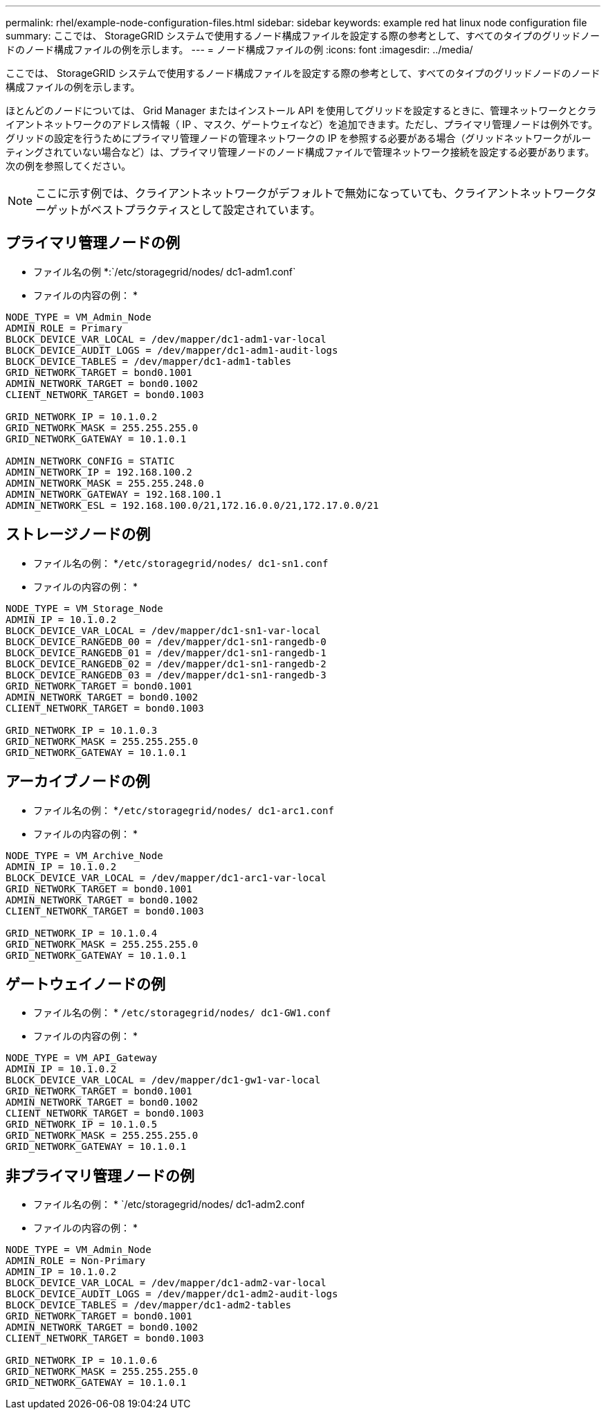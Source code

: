 ---
permalink: rhel/example-node-configuration-files.html 
sidebar: sidebar 
keywords: example red hat linux node configuration file 
summary: ここでは、 StorageGRID システムで使用するノード構成ファイルを設定する際の参考として、すべてのタイプのグリッドノードのノード構成ファイルの例を示します。 
---
= ノード構成ファイルの例
:icons: font
:imagesdir: ../media/


[role="lead"]
ここでは、 StorageGRID システムで使用するノード構成ファイルを設定する際の参考として、すべてのタイプのグリッドノードのノード構成ファイルの例を示します。

ほとんどのノードについては、 Grid Manager またはインストール API を使用してグリッドを設定するときに、管理ネットワークとクライアントネットワークのアドレス情報（ IP 、マスク、ゲートウェイなど）を追加できます。ただし、プライマリ管理ノードは例外です。グリッドの設定を行うためにプライマリ管理ノードの管理ネットワークの IP を参照する必要がある場合（グリッドネットワークがルーティングされていない場合など）は、プライマリ管理ノードのノード構成ファイルで管理ネットワーク接続を設定する必要があります。次の例を参照してください。


NOTE: ここに示す例では、クライアントネットワークがデフォルトで無効になっていても、クライアントネットワークターゲットがベストプラクティスとして設定されています。



== プライマリ管理ノードの例

* ファイル名の例 *:`/etc/storagegrid/nodes/ dc1-adm1.conf`

* ファイルの内容の例： *

[listing]
----
NODE_TYPE = VM_Admin_Node
ADMIN_ROLE = Primary
BLOCK_DEVICE_VAR_LOCAL = /dev/mapper/dc1-adm1-var-local
BLOCK_DEVICE_AUDIT_LOGS = /dev/mapper/dc1-adm1-audit-logs
BLOCK_DEVICE_TABLES = /dev/mapper/dc1-adm1-tables
GRID_NETWORK_TARGET = bond0.1001
ADMIN_NETWORK_TARGET = bond0.1002
CLIENT_NETWORK_TARGET = bond0.1003

GRID_NETWORK_IP = 10.1.0.2
GRID_NETWORK_MASK = 255.255.255.0
GRID_NETWORK_GATEWAY = 10.1.0.1

ADMIN_NETWORK_CONFIG = STATIC
ADMIN_NETWORK_IP = 192.168.100.2
ADMIN_NETWORK_MASK = 255.255.248.0
ADMIN_NETWORK_GATEWAY = 192.168.100.1
ADMIN_NETWORK_ESL = 192.168.100.0/21,172.16.0.0/21,172.17.0.0/21
----


== ストレージノードの例

* ファイル名の例： *`/etc/storagegrid/nodes/ dc1-sn1.conf`

* ファイルの内容の例： *

[listing]
----
NODE_TYPE = VM_Storage_Node
ADMIN_IP = 10.1.0.2
BLOCK_DEVICE_VAR_LOCAL = /dev/mapper/dc1-sn1-var-local
BLOCK_DEVICE_RANGEDB_00 = /dev/mapper/dc1-sn1-rangedb-0
BLOCK_DEVICE_RANGEDB_01 = /dev/mapper/dc1-sn1-rangedb-1
BLOCK_DEVICE_RANGEDB_02 = /dev/mapper/dc1-sn1-rangedb-2
BLOCK_DEVICE_RANGEDB_03 = /dev/mapper/dc1-sn1-rangedb-3
GRID_NETWORK_TARGET = bond0.1001
ADMIN_NETWORK_TARGET = bond0.1002
CLIENT_NETWORK_TARGET = bond0.1003

GRID_NETWORK_IP = 10.1.0.3
GRID_NETWORK_MASK = 255.255.255.0
GRID_NETWORK_GATEWAY = 10.1.0.1
----


== アーカイブノードの例

* ファイル名の例： *`/etc/storagegrid/nodes/ dc1-arc1.conf`

* ファイルの内容の例： *

[listing]
----
NODE_TYPE = VM_Archive_Node
ADMIN_IP = 10.1.0.2
BLOCK_DEVICE_VAR_LOCAL = /dev/mapper/dc1-arc1-var-local
GRID_NETWORK_TARGET = bond0.1001
ADMIN_NETWORK_TARGET = bond0.1002
CLIENT_NETWORK_TARGET = bond0.1003

GRID_NETWORK_IP = 10.1.0.4
GRID_NETWORK_MASK = 255.255.255.0
GRID_NETWORK_GATEWAY = 10.1.0.1
----


== ゲートウェイノードの例

* ファイル名の例： * `/etc/storagegrid/nodes/ dc1-GW1.conf`

* ファイルの内容の例： *

[listing]
----
NODE_TYPE = VM_API_Gateway
ADMIN_IP = 10.1.0.2
BLOCK_DEVICE_VAR_LOCAL = /dev/mapper/dc1-gw1-var-local
GRID_NETWORK_TARGET = bond0.1001
ADMIN_NETWORK_TARGET = bond0.1002
CLIENT_NETWORK_TARGET = bond0.1003
GRID_NETWORK_IP = 10.1.0.5
GRID_NETWORK_MASK = 255.255.255.0
GRID_NETWORK_GATEWAY = 10.1.0.1
----


== 非プライマリ管理ノードの例

* ファイル名の例： * `/etc/storagegrid/nodes/ dc1-adm2.conf

* ファイルの内容の例： *

[listing]
----
NODE_TYPE = VM_Admin_Node
ADMIN_ROLE = Non-Primary
ADMIN_IP = 10.1.0.2
BLOCK_DEVICE_VAR_LOCAL = /dev/mapper/dc1-adm2-var-local
BLOCK_DEVICE_AUDIT_LOGS = /dev/mapper/dc1-adm2-audit-logs
BLOCK_DEVICE_TABLES = /dev/mapper/dc1-adm2-tables
GRID_NETWORK_TARGET = bond0.1001
ADMIN_NETWORK_TARGET = bond0.1002
CLIENT_NETWORK_TARGET = bond0.1003

GRID_NETWORK_IP = 10.1.0.6
GRID_NETWORK_MASK = 255.255.255.0
GRID_NETWORK_GATEWAY = 10.1.0.1
----